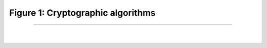 Figure 1: Cryptographic algorithms
===================================

.. meta::
   :description: Figure of cryptographic algorithms overview
   :keywords: Figure 1, Fig1, Cryptographic algorithms
   :author: Ayoub Malek

-----------------------

|
|

.. raw:: html

    <div class="clt">
    <ul>
       Cryptographic algorithms
            <ul>
                 <li> Symmetric encryption
                      <ul>
                          <li> Block cipher
                              <ul>
                                  <li> AES </li>
                                  <li> DES </li>
                                  <li> Twofish </li>
                                  <li> Blowfish </li>
                              </ul>
                          </li>

                          <li> Stream cipher
                              <ul>
                                  <li> RC4 </li>
                                  <li> ChaCha </li>
                              </ul>
                          </li>
                     </ul>
                </li>

                <li> Asymmetric encryption
                    <ul>
                        <li> RSA </li>
                        <li> ECC </li>
                    </ul>
                </li>

                <li> Hashing functions
                    <ul>
                        <li> RSA </li>
                        <li> ECC </li>
                    </ul>
                </li>
            </ul>
    </ul>
    <center><a href="fig1.html" >Figure 1: Cryptographic algorithms </a> </center>
    </div>
